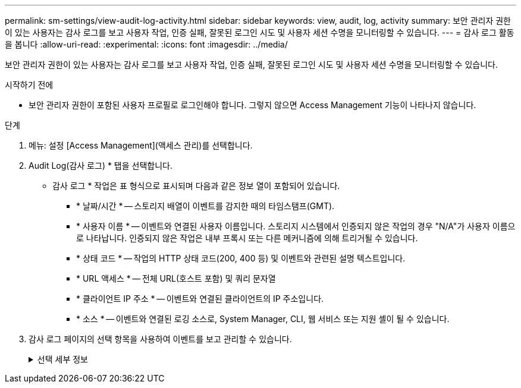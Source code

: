 ---
permalink: sm-settings/view-audit-log-activity.html 
sidebar: sidebar 
keywords: view, audit, log, activity 
summary: 보안 관리자 권한이 있는 사용자는 감사 로그를 보고 사용자 작업, 인증 실패, 잘못된 로그인 시도 및 사용자 세션 수명을 모니터링할 수 있습니다. 
---
= 감사 로그 활동을 봅니다
:allow-uri-read: 
:experimental: 
:icons: font
:imagesdir: ../media/


[role="lead"]
보안 관리자 권한이 있는 사용자는 감사 로그를 보고 사용자 작업, 인증 실패, 잘못된 로그인 시도 및 사용자 세션 수명을 모니터링할 수 있습니다.

.시작하기 전에
* 보안 관리자 권한이 포함된 사용자 프로필로 로그인해야 합니다. 그렇지 않으면 Access Management 기능이 나타나지 않습니다.


.단계
. 메뉴: 설정 [Access Management](액세스 관리)를 선택합니다.
. Audit Log(감사 로그) * 탭을 선택합니다.
+
* 감사 로그 * 작업은 표 형식으로 표시되며 다음과 같은 정보 열이 포함되어 있습니다.

+
** * 날짜/시간 * -- 스토리지 배열이 이벤트를 감지한 때의 타임스탬프(GMT).
** * 사용자 이름 * -- 이벤트와 연결된 사용자 이름입니다. 스토리지 시스템에서 인증되지 않은 작업의 경우 "N/A"가 사용자 이름으로 나타납니다. 인증되지 않은 작업은 내부 프록시 또는 다른 메커니즘에 의해 트리거될 수 있습니다.
** * 상태 코드 * -- 작업의 HTTP 상태 코드(200, 400 등) 및 이벤트와 관련된 설명 텍스트입니다.
** * URL 액세스 * -- 전체 URL(호스트 포함) 및 쿼리 문자열
** * 클라이언트 IP 주소 * -- 이벤트와 연결된 클라이언트의 IP 주소입니다.
** * 소스 * -- 이벤트와 연결된 로깅 소스로, System Manager, CLI, 웹 서비스 또는 지원 셸이 될 수 있습니다.


. 감사 로그 페이지의 선택 항목을 사용하여 이벤트를 보고 관리할 수 있습니다.
+
.선택 세부 정보
[%collapsible]
====
[cols="25h,~"]
|===
| 선택 | 설명 


 a| 
이벤트 표시...
 a| 
날짜 범위별로 표시되는 이벤트 제한(지난 24시간, 지난 7일, 지난 30일 또는 사용자 지정 날짜 범위)



 a| 
필터
 a| 
필드에 입력한 문자로 표시되는 이벤트를 제한합니다. 따옴표(" ")를 사용하여 정확히 일치하는 단어를 선택하거나, 또는 "를 입력하여 하나 이상의 단어를 반환하거나, 대시(--)를 입력하여 단어를 생략합니다.



 a| 
새로 고침
 a| 
페이지를 최신 이벤트로 업데이트하려면 * Refresh * 를 선택합니다.



 a| 
설정 보기/편집
 a| 
설정 보기/편집 * 을 선택하여 전체 로그 정책 및 기록할 작업 수준을 지정할 수 있는 대화 상자를 엽니다.



 a| 
이벤트를 삭제합니다
 a| 
페이지에서 이전 이벤트를 제거할 수 있는 대화 상자를 열려면 * 삭제 * 를 선택합니다.



 a| 
열 표시/숨기기
 a| 
표시/숨기기 * 열 아이콘을 클릭합니다 image:../media/sam-1140-ss-access-columns.gif[""] 테이블에 표시할 추가 열을 선택합니다. 추가 열은 다음과 같습니다.

** * Method * -- HTTP 메서드(예: POST, GET, DELETE 등).
** * CLI 명령 실행됨 * -- Secure CLI 요청에 대해 실행되는 CLI 명령(문법)
** * CLI return Status * -- CLI 상태 코드 또는 클라이언트의 입력 파일 요청입니다.
** * 기호 프로시저 * -- 기호 프로시저가 실행됩니다.
** * SSH 이벤트 유형 * -- 로그인, 로그아웃 및 login_fail과 같은 SSH(Secure Shell) 이벤트 유형
** * SSH 세션 PID * -- SSH 세션의 프로세스 ID 번호입니다.
** * SSH 세션 지속 시간 * -- 사용자가 로그인한 시간(초)입니다.




 a| 
열 필터를 전환합니다
 a| 
토글 * 아이콘을 클릭합니다 image:../media/sam-1140-ss-access-toggle.gif[""] 각 열의 필터링 필드를 엽니다. 열 필드에 문자를 입력하여 해당 문자로 표시되는 이벤트를 제한합니다. 필터링 필드를 닫으려면 아이콘을 다시 클릭합니다.



 a| 
변경 내용을 취소합니다
 a| 
실행 취소 * 아이콘을 클릭합니다 image:../media/sam-1140-ss-access-undo.gif[""] 를 눌러 테이블을 기본 구성으로 되돌립니다.



 a| 
내보내기
 a| 
내보내기 * 를 클릭하여 테이블 데이터를 CSV(쉼표로 구분된 값) 파일에 저장합니다.

|===
====

